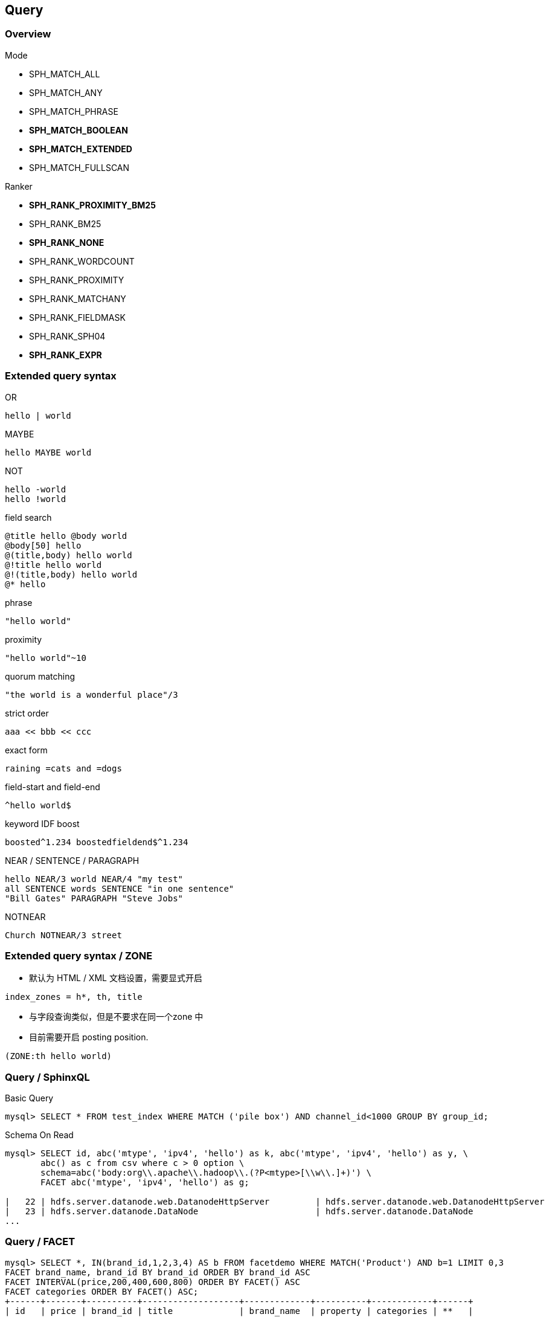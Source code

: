 [.lightbg,background-video="videos/keyboard.mp4",background-video-loop="true",background-opacity="0.7"]
== Query

=== Overview

[.col2.x-small]
--
.Mode
* SPH_MATCH_ALL
* SPH_MATCH_ANY
* SPH_MATCH_PHRASE
* **SPH_MATCH_BOOLEAN**
* **SPH_MATCH_EXTENDED**
* SPH_MATCH_FULLSCAN
--

[.col2.x-small]
--
.Ranker
* **SPH_RANK_PROXIMITY_BM25**
* SPH_RANK_BM25
* **SPH_RANK_NONE**
* SPH_RANK_WORDCOUNT
* SPH_RANK_PROXIMITY 
* SPH_RANK_MATCHANY 
* SPH_RANK_FIELDMASK 
* SPH_RANK_SPH04 
* **SPH_RANK_EXPR**
--

=== Extended query syntax

[.col2.x-small]
--
.OR
----
hello | world
----
.MAYBE
----
hello MAYBE world
----
.NOT
----
hello -world
hello !world
----
.field search
----
@title hello @body world
@body[50] hello
@(title,body) hello world
@!title hello world
@!(title,body) hello world
@* hello
----
.phrase 
----
"hello world"
----
.proximity 
----
"hello world"~10
----
.quorum matching
----
"the world is a wonderful place"/3
----
--

[.col2.x-small]
--
.strict order 
----
aaa << bbb << ccc
----
.exact form 
----
raining =cats and =dogs
----
.field-start and field-end
----
^hello world$
----
.keyword IDF boost 
----
boosted^1.234 boostedfieldend$^1.234
----
.NEAR / SENTENCE / PARAGRAPH 
----
hello NEAR/3 world NEAR/4 "my test"
all SENTENCE words SENTENCE "in one sentence"
"Bill Gates" PARAGRAPH "Steve Jobs"
----
.NOTNEAR
----
Church NOTNEAR/3 street
----

--

=== Extended query syntax / ZONE

* 默认为 HTML / XML 文档设置，需要显式开启
----
index_zones = h*, th, title
----

* 与字段查询类似，但是不要求在同一个zone 中
* 目前需要开启 posting position.

----
(ZONE:th hello world)
----

=== Query / SphinxQL

[source,SQL]
.Basic Query
----
mysql> SELECT * FROM test_index WHERE MATCH ('pile box') AND channel_id<1000 GROUP BY group_id;
----

[source,SQL]
.Schema On Read
----
mysql> SELECT id, abc('mtype', 'ipv4', 'hello') as k, abc('mtype', 'ipv4', 'hello') as y, \
       abc() as c from csv where c > 0 option \
       schema=abc('body:org\\.apache\\.hadoop\\.(?P<mtype>[\\w\\.]+)') \
       FACET abc('mtype', 'ipv4', 'hello') as g;

|   22 | hdfs.server.datanode.web.DatanodeHttpServer         | hdfs.server.datanode.web.DatanodeHttpServer         |    2 |
|   23 | hdfs.server.datanode.DataNode                       | hdfs.server.datanode.DataNode                       |    2 |
...
----

=== Query / FACET
[source,SQL]
----
mysql> SELECT *, IN(brand_id,1,2,3,4) AS b FROM facetdemo WHERE MATCH('Product') AND b=1 LIMIT 0,3
FACET brand_name, brand_id BY brand_id ORDER BY brand_id ASC
FACET INTERVAL(price,200,400,600,800) ORDER BY FACET() ASC
FACET categories ORDER BY FACET() ASC;
+------+-------+----------+-------------------+-------------+----------+------------+------+
| id   | price | brand_id | title             | brand_name  | property | categories | **   |
+------+-------+----------+-------------------+-------------+----------+------------+------+
|    1 |   668 |        3 | Product Four Six  | Brand Three | Three    | 11,12,13   |    1 |
|    2 |   101 |        4 | Product Two Eight | Brand Four  | One      | 12,13,14   |    1 |
|    8 |   750 |        3 | Product Ten Eight | Brand Three | Five     | 13         |    1 |
+------+-------+----------+-------------------+-------------+----------+------------+------+
+-------------+----------+----------+
| brand_name  | brand_id | count(*) |
+-------------+----------+----------+
| Brand One   |        1 |     1012 |
| Brand Two   |        2 |     1025 |
+-------------+----------+----------+
+---------------------------------+----------+
| interval(price,200,400,600,800) | count(*) |
+---------------------------------+----------+
|                               0 |      799 |
|                               1 |      795 |
...
----

=== Query / JSON

[.col2.x-small]
--
[source,JSON]
----
{
  key1: {
    key2: {
      key3: "value"
    }
  }
}
----

[source,JSON]
----
{
  "a": [
    1, 2, 3, 4
  ],
  "t": [
    "t1", "t2", "t3"
  ]
}
----
--

[.col2.x-small]
--
[source,SQL]
----
SELECT  j.key1.key2.key3 FROM index WHERE   j.key1.key2.key3='value';
----
[source,SQL]
----
SELECT * FROM index WHERE j.a[0]=1
----
--